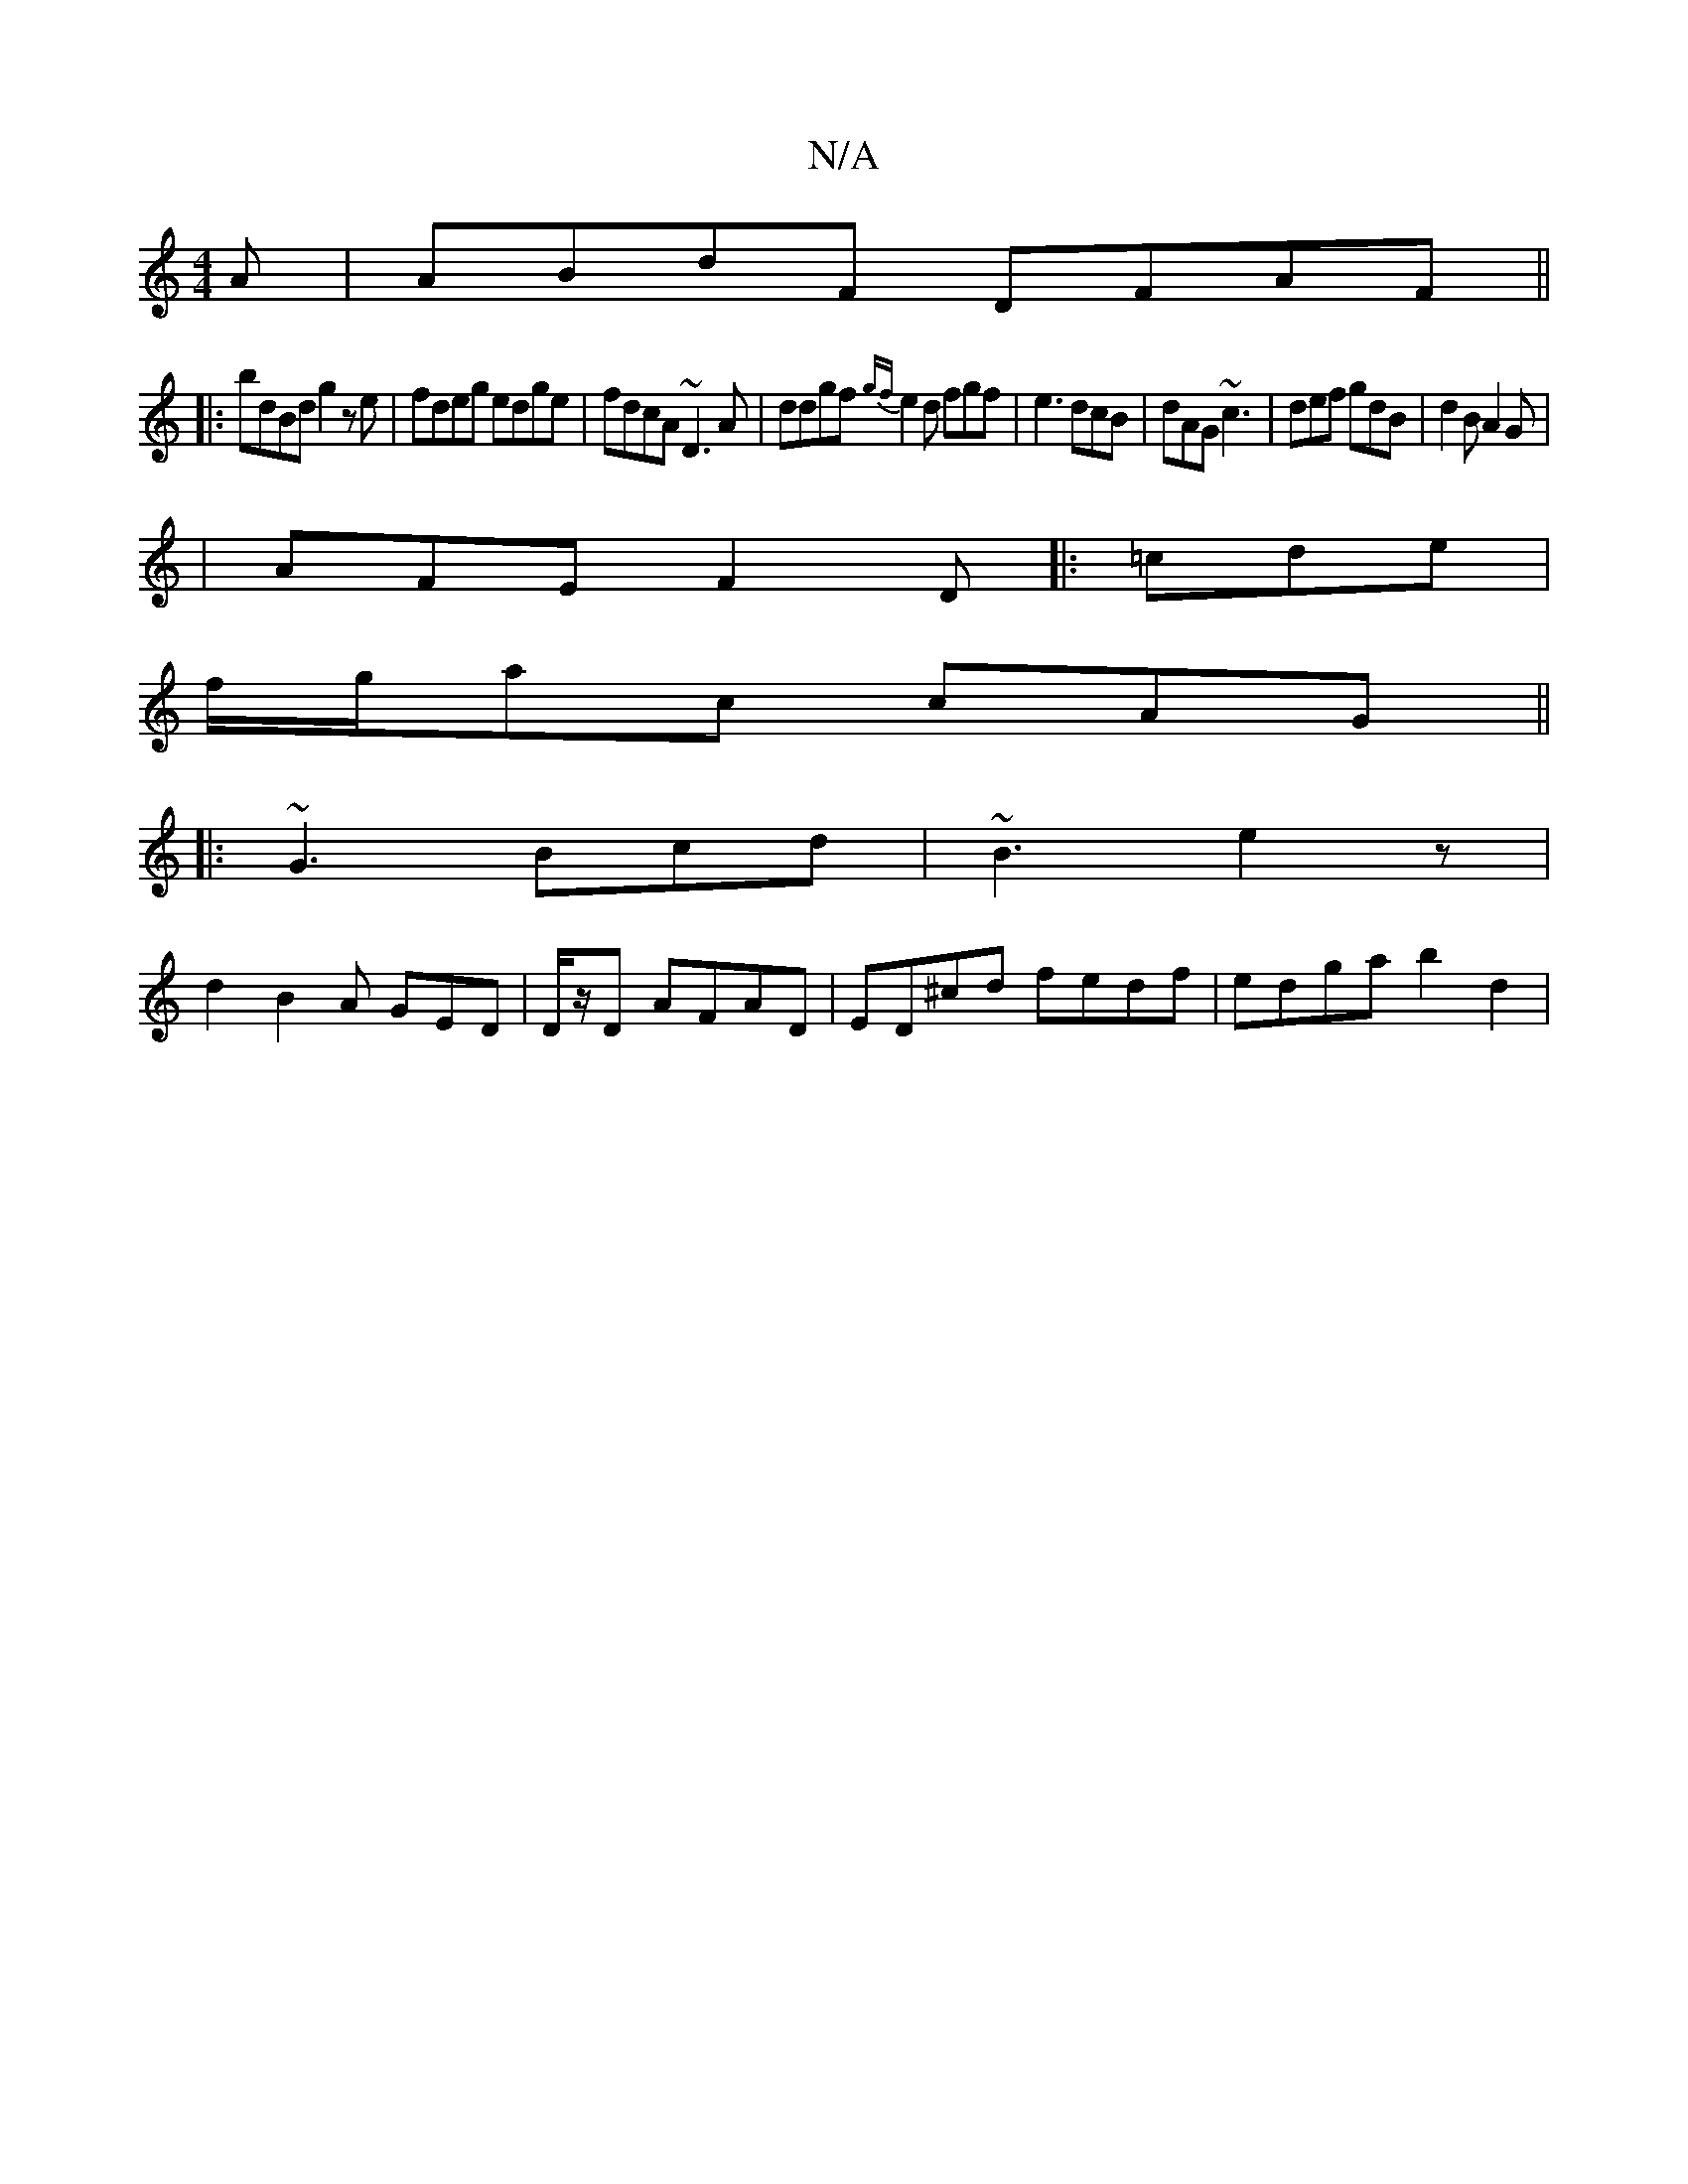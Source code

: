 X:1
T:N/A
M:4/4
R:N/A
K:Cmajor
A|ABdF DFAF||
|:bdBd g2ze|fdeg edge|fdcA ~D3 A | ddgf {gf}e2d fgf|e3 dcB|dAG ~c3|def gdB|d2B A2G|
|AFE F2D|:=cde |
f/g/ac cAG ||
|: ~G3 Bcd | ~B3 e2z |
d2 B2A GED|D/z/D AFAD | ED^cd fedf | edga b2d2 |